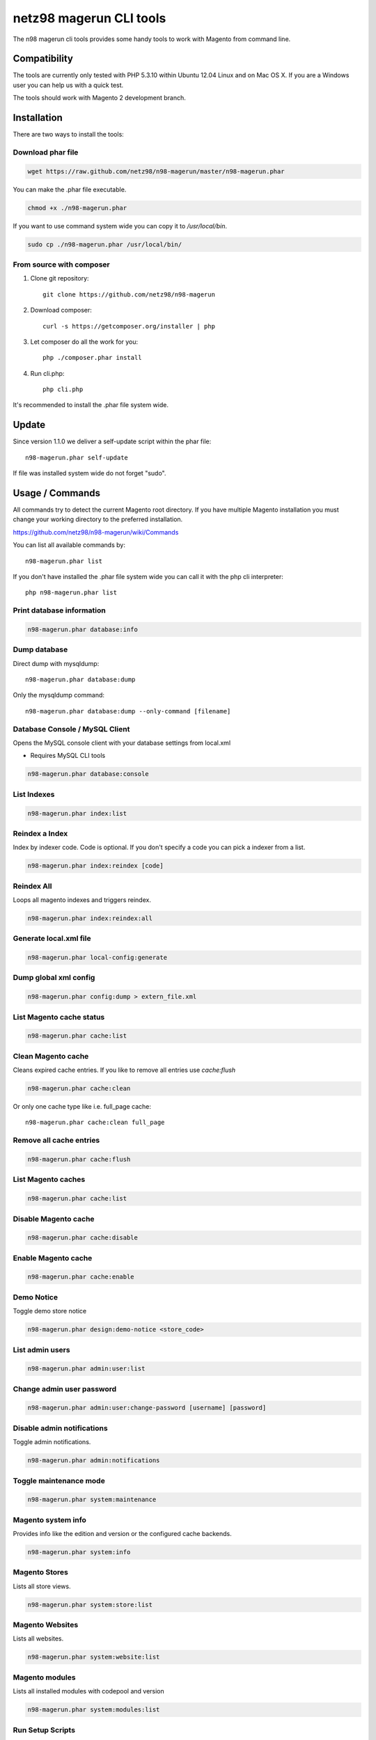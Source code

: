 ========================
netz98 magerun CLI tools
========================

The n98 magerun cli tools provides some handy tools to work with Magento from command line.

Compatibility
-------------
The tools are currently only tested with PHP 5.3.10 within Ubuntu 12.04 Linux and on Mac OS X.
If you are a Windows user you can help us with a quick test.

The tools should work with Magento 2 development branch.


Installation
------------

There are two ways to install the tools:

Download phar file
""""""""""""""""""

.. code-block:: bash

    wget https://raw.github.com/netz98/n98-magerun/master/n98-magerun.phar

You can make the .phar file executable.

.. code-block:: bash

    chmod +x ./n98-magerun.phar

If you want to use command system wide you can copy it to `/usr/local/bin`.

.. code-block:: bash

    sudo cp ./n98-magerun.phar /usr/local/bin/

From source with composer
"""""""""""""""""""""""""

#. Clone git repository::

    git clone https://github.com/netz98/n98-magerun

#. Download composer::

    curl -s https://getcomposer.org/installer | php

#. Let composer do all the work for you::

    php ./composer.phar install

#. Run cli.php::

    php cli.php

It's recommended to install the .phar file system wide.

Update
------

Since version 1.1.0 we deliver a self-update script within the phar file::

    n98-magerun.phar self-update

If file was installed system wide do not forget "sudo".

Usage / Commands
----------------

All commands try to detect the current Magento root directory.
If you have multiple Magento installation you must change your working directory to
the preferred installation.

https://github.com/netz98/n98-magerun/wiki/Commands

You can list all available commands by::

   n98-magerun.phar list


If you don't have installed the .phar file system wide you can call it with the php cli interpreter::

   php n98-magerun.phar list

Print database information
"""""""""""""""""""""""""""

.. code-block:: bash

    n98-magerun.phar database:info

Dump database
"""""""""""""""""""""""""""

Direct dump with mysqldump::

    n98-magerun.phar database:dump

Only the mysqldump command::

    n98-magerun.phar database:dump --only-command [filename]

Database Console / MySQL Client
"""""""""""""""""""""""""""""""

Opens the MySQL console client with your database settings from local.xml

* Requires MySQL CLI tools

.. code-block:: bash

   n98-magerun.phar database:console

List Indexes
""""""""""""

.. code-block:: bash

   n98-magerun.phar index:list

Reindex a Index
"""""""""""""""

Index by indexer code. Code is optional. If you don't specify a code you can pick a indexer from a list.

.. code-block:: bash

   n98-magerun.phar index:reindex [code]

Reindex All
"""""""""""

Loops all magento indexes and triggers reindex.

.. code-block:: bash

   n98-magerun.phar index:reindex:all

Generate local.xml file
"""""""""""""""""""""""

.. code-block:: bash

    n98-magerun.phar local-config:generate

Dump global xml config
""""""""""""""""""""""

.. code-block:: bash

    n98-magerun.phar config:dump > extern_file.xml

List Magento cache status
"""""""""""""""""""""""""

.. code-block:: bash

    n98-magerun.phar cache:list

Clean Magento cache
"""""""""""""""""""

Cleans expired cache entries.
If you like to remove all entries use `cache:flush`

.. code-block:: bash

    n98-magerun.phar cache:clean

Or only one cache type like i.e. full_page cache::

   n98-magerun.phar cache:clean full_page


Remove all cache entries
""""""""""""""""""""""""

.. code-block:: bash

   n98-magerun.phar cache:flush

List Magento caches
"""""""""""""""""""

.. code-block:: bash

    n98-magerun.phar cache:list

Disable Magento cache
"""""""""""""""""""""

.. code-block:: bash

    n98-magerun.phar cache:disable

Enable Magento cache
""""""""""""""""""""

.. code-block:: bash

    n98-magerun.phar cache:enable


Demo Notice
"""""""""""

Toggle demo store notice

.. code-block:: bash

   n98-magerun.phar design:demo-notice <store_code>

List admin users
""""""""""""""""

.. code-block:: bash

    n98-magerun.phar admin:user:list

Change admin user password
""""""""""""""""""""""""""

.. code-block:: bash

    n98-magerun.phar admin:user:change-password [username] [password]

Disable admin notifications
"""""""""""""""""""""""""""

Toggle admin notifications.

.. code-block:: bash

    n98-magerun.phar admin:notifications

Toggle maintenance mode
"""""""""""""""""""""""

.. code-block:: bash

    n98-magerun.phar system:maintenance

Magento system info
""""""""""""""""""""

Provides info like the edition and version or the configured cache backends.

.. code-block:: bash

    n98-magerun.phar system:info

Magento Stores
""""""""""""""

Lists all store views.

.. code-block:: bash

    n98-magerun.phar system:store:list


Magento Websites
""""""""""""""

Lists all websites.

.. code-block:: bash

    n98-magerun.phar system:website:list

Magento modules
"""""""""""""""

Lists all installed modules with codepool and version

.. code-block:: bash

    n98-magerun.phar system:modules:list

Run Setup Scripts
"""""""""""""""""

Runs all setup scripts (no need to call frontend).
This command is useful if you update your system with enabled maintenance mode.

.. code-block:: bash

    n98-magerun.phar sys:setup:run

Compare Setup Versions
""""""""""""""""""""""

Compares module version with saved setup version in `core_resource` table and displays version mismatch.

.. code-block:: bash

    n98-magerun.phar sys:setup:compare-versions

System Check
""""""""""""

- Checks missing files and folders
- Security
- PHP Extensions (Required and Bytecode Cache)
- MySQL InnoDB Engine

.. code-block:: bash

    n98-magerun.phar system:check


Toggle Template Hints
"""""""""""""""""""""

Toggle debug template hints settings of a store

.. code-block:: bash

    n98-magerun.phar dev:template-hints <store_code>

Toggle Template Hints Blocks
""""""""""""""""""""""""""""

Toggle debug template hints blocks settings of a store

.. code-block:: bash

    n98-magerun.phar dev:template-hints-blocks <store_code>

Toggle Inline Translation
"""""""""""""""""""""""""

Toggle settings for shop frontend::

    n98-magerun.phar dev:translate:shop <store_code>

Toggle for admin area::

    n98-magerun.phar dev:translate:admin

Toggle Profiler
"""""""""""""""

Toggle profiler for debugging a store::

    n98-magerun.phar dev:profiler <store_code>

Toggle Symlinks
"""""""""""""""

Allow usage of symlinks for a store-view::

    n98-magerun.phar dev:symlinks <store_code>

Global scope can be set by not permitting store_code parameter::

    n98-magerun.phar dev:symlinks

Create Module Skel
""""""""""""""""""

Creates an empty module and registers it in current magento shop::

    n98-magerun.phar dev:module:create [--add-blocks] [--add-helpers] [--add-models] [--add-all] [--modman] vendorNamespace moduleName [codePool]

Code-Pool defaults to `local`.


Example::

    n98-magerun.phar dev:module:create MyVendor MyModule


* `--modman` option creates a new folder based on `vendorNamespace` and `moduleName` argument.
Run this command inside your `.modman` folder.

* --add-all option add blocks, helpers and models.

Rewrite List
""""""""""""

Lists all registered class rewrites::

    n98-magerun.phar dev:module:rewrite:list

Rewrite Conflicts
"""""""""""""""""

Lists all duplicated rewrites and tells you which class is loaded by Magento.

.. code-block:: bash

    n98-magerun.phar dev:module:rewrite:conflicts

Observer List
"""""""""""""

Lists all registered observer by type.

.. code-block:: bash

    n98-magerun.phar dev:module:observer:list [type]

Type is one of "adminhtml", "global", "frontend".


List Extensions
"""""""""""""""

List and find connect extensions by a optional search string::

    n98-magerun.phar extension:list <search>

* Requires Magento's `mage` shell script.
* Does not work with Windows as operating system.

Install Extensions
""""""""""""""""""

Installs a connect extension by package key::

        n98-magerun.phar extension:install <package_key>

If the package could not be found a search for alternatives will be done.
If alternatives could be found you can select the package to install.

* Requires Magento's `mage` shell script.
* Does not work with Windows as operating system.

Download Extensions
"""""""""""""""""""

Downloads connect extensions by package key::

    n98-magerun.phar extension:download <search>

* Requires Magento's `mage` shell script.
* Does not work with Windows as operating system.

Upgrade Extensions
""""""""""""""""""

Upgrade connect extensions by package key::

    n98-magerun.phar extension:upgrade <search>

* Requires Magento's `mage` shell script.
* Does not work with Windows as operating system.

Magento Installer (Experimental)
""""""""""""""""""""""""""""""""

Since version 1.1.0 we deliver a Magento installer which does the following:

* Download Magento by a list of git repos and zip files (mageplus, magelte, official community packages).
* Try to create database if it does not exist.
* Installs Magento sample data if available (since version 1.2.0).
* Starts Magento installer
* Sets rewrite base in .htaccess file

.. code-block:: bash

    n98-magerun.phar install


Bash autocompletion
-------------------

Copy the file **bash_complete** as **n98-magerun.phar** in your bash autocomplete folder.
In my Ubuntu system this can be done with the following command::

    sudo cp bash_complete /etc/bash_completion.d/n98-magerun.phar

Advanced usage
--------------

Add your own commands
"""""""""""""""""""""

https://github.com/netz98/n98-magerun/wiki/Add-custom-commands

Overwrite default settings
""""""""""""""""""""""""""

Create the yaml config file **~/.n98-magerun.yaml**.
Now you can define overwrites. The original config file is **config.yaml** in the source root folder.

Change of i.e. default currency and admin users:

.. code-block:: yaml

    commands:
      N98\Magento\Command\Installer\InstallCommand:
        installation:
          defaults:
            currency: USD
            admin_username: myadmin
            admin_firstname: Firstname
            admin_lastname: Lastname
            admin_password: mydefaultSecret
            admin_email: defaultemail@example.com


Add own Magento repositories
""""""""""""""""""""""""""""

Create the yaml config file **~/.n98-magerun.yaml**.
Now you can define overwrites. The original config file is **config.yaml** in the source root folder.

Add you repo. The keys in the config file following the composer package structure.

Example::

    commands:
      N98\Magento\Command\Installer\InstallCommand:
        magento-packages:
          - name: my-magento-git-repository
            version: 1.x.x.x
            source:
              url: git://myserver/myrepo.git
              type: git
              reference: 1.x.x.x
            extra:
              sample-data: sample-data-1.6.1.0

          - name: my-zipped-magento
            version: 1.7.0.0
            dist:
              url: http://www.myserver.example.com/magento-1.7.0.0.tar.gz
              type: tar
            extra:
              sample-data: sample-data-1.6.1.0

How can you help?
-----------------

* Add new commands
* Send me some proposals if you miss anything
* Create issues if you find a bug or missing a feature.

Thanks to
---------

* Symfony2 Team for the great console component.
* Composer Team for the downloader backend and the self-update command.

Roadmap
-------

* sys:log:system - Toggle system log
* sys:log:exception - Toggle system log
* sys:cron:list - List of cronjobs
* dev:event:list - List all magento events
* Enhanced rewrite conflict detection: Check if last rewritten class extends previous one.